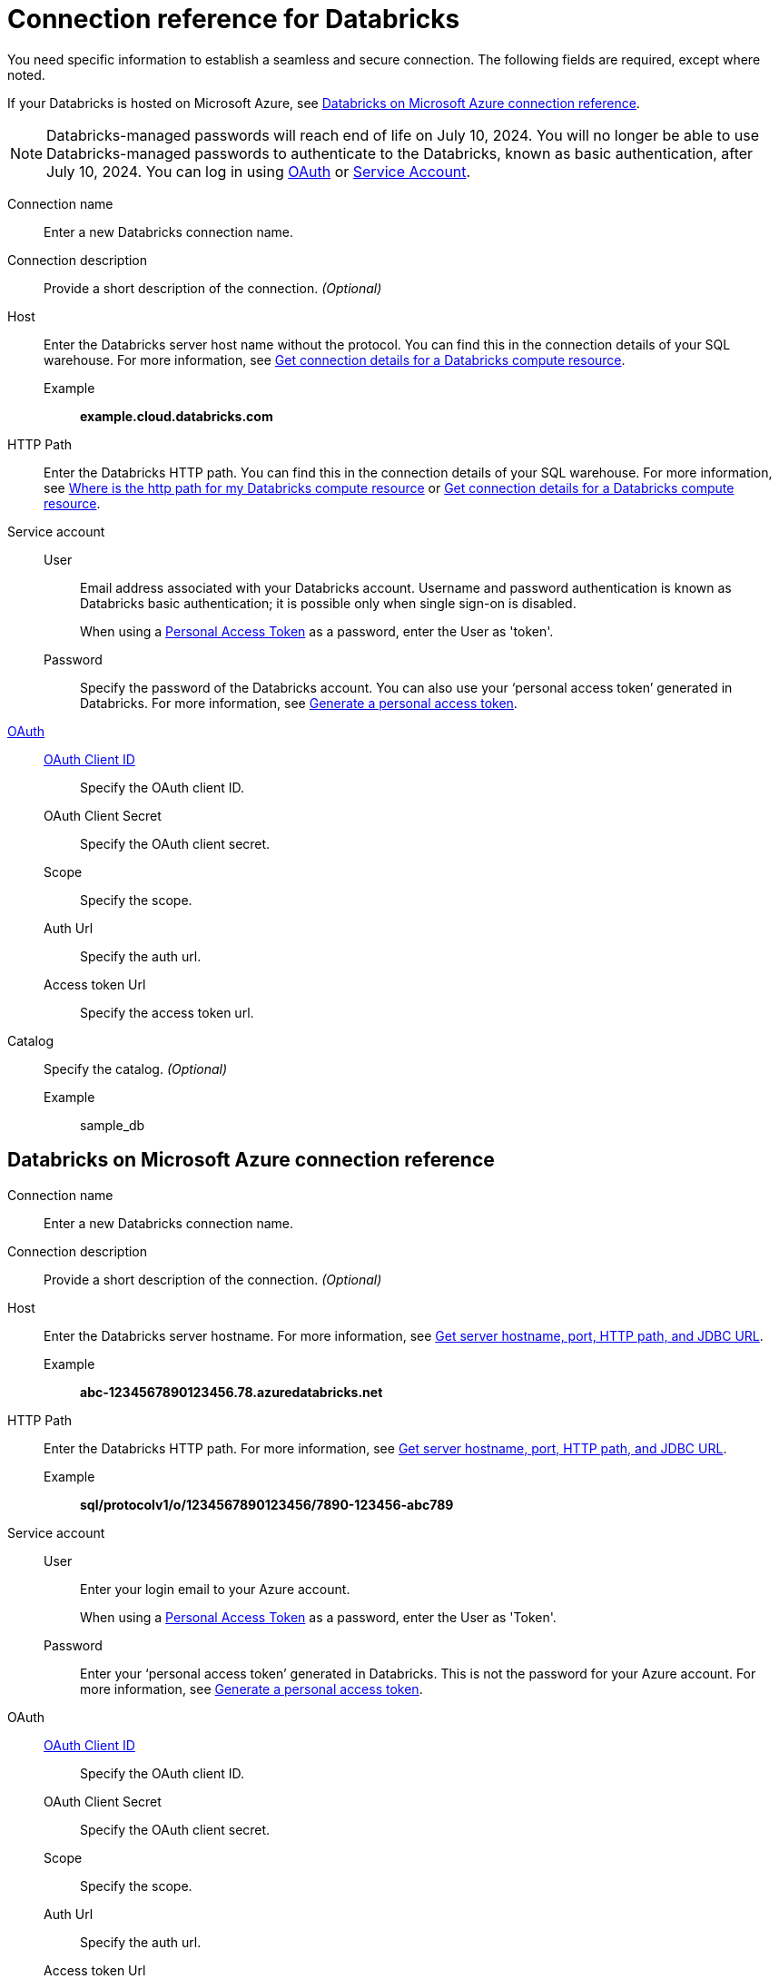 = Connection reference for {connection}
:last_updated: 6/7/2022
:linkattrs:
:page-layout: default-cloud
:page-aliases: /admin/ts-cloud/ts-cloud-embrace-databricks-connection-reference.adoc, /data-integrate/embrace/undefined/
:experimental:
:connection: Databricks
:description: Learn the specific information needed to establish a secure connection to Databricks.
:jira: SCAL-136661, SCAL-203358, SCAL-214983

You need specific information to establish a seamless and secure connection.
The following fields are required, except where noted.

If your {connection} is hosted on Microsoft Azure, see <<databricks-azure,{connection} on Microsoft Azure connection reference>>.

NOTE: Databricks-managed passwords will reach end of life on July 10, 2024. You will no longer be able to use Databricks-managed passwords to authenticate to the Databricks, known as basic authentication, after July 10, 2024. You can log in using xref:connections-databricks-oauth.adoc[OAuth] or xref:connections-databricks-reference.adoc#service-account[Service Account].

Connection name:: Enter a new {connection} connection name.
Connection description:: Provide a short description of the connection. _(Optional)_
[#databricks-reference-host]
Host:: Enter the {connection} server host name without the protocol. You can find this in the connection details of your SQL warehouse. For more information, see link:https://docs.databricks.com/en/integrations/compute-details.html[Get connection details for a Databricks compute resource].
Example;; *example.cloud.databricks.com*
HTTP Path:: Enter the {connection} HTTP path. You can find this in the connection details of your SQL warehouse. For more information, see link:https://community.thoughtspot.com/customers/s/article/Where-is-the-http-path-for-my-Databricks-compute-resource[Where is the http path for my Databricks compute resource] or link:https://docs.databricks.com/en/integrations/compute-details.html[Get connection details for a Databricks compute resource].
Service account::
User::: Email address associated with your {connection} account. Username and password authentication is known as Databricks basic authentication; it is possible only when single sign-on is disabled.
+
When using a link:https://docs.databricks.com/en/integrations/jdbc/authentication.html#databricks-personal-access-token[Personal Access Token] as a password, enter the User as 'token'.
Password::: Specify the password of the {connection} account. You can also use your '`personal access token`' generated in {connection}. For more information, see link:https://docs.microsoft.com/en-us/azure/databricks/dev-tools/api/latest/authentication#--generate-a-personal-access-token[Generate a personal access token^].
link:https://docs.databricks.com/en/integrations/enable-disable-oauth.html#enable-custom-app-ui[OAuth]::
xref:connections-databricks-oauth.adoc[OAuth Client ID]::: Specify the OAuth client ID.
OAuth Client Secret::: Specify the OAuth client secret.
Scope::: Specify the scope.
Auth Url::: Specify the auth url.
Access token Url::: Specify the access token url.
Catalog:: Specify the catalog. _(Optional)_
Example;; sample_db

[#databricks-azure]
== {connection} on Microsoft Azure connection reference

Connection name:: Enter a new {connection} connection name.
Connection description:: Provide a short description of the connection. _(Optional)_
Host:: Enter the {connection} server hostname.  For more information, see https://docs.microsoft.com/en-us/azure/databricks/integrations/bi/jdbc-odbc-bi#get-server-hostname-port-http-path-and-jdbc-url[Get server hostname, port, HTTP path, and JDBC URL^].
Example;; *abc-1234567890123456.78.azuredatabricks.net*
HTTP Path:: Enter the Databricks HTTP path.  For more information, see https://docs.microsoft.com/en-us/azure/databricks/integrations/bi/jdbc-odbc-bi#get-server-hostname-port-http-path-and-jdbc-url[Get server hostname, port, HTTP path, and JDBC URL^].
Example;; *sql/protocolv1/o/1234567890123456/7890-123456-abc789*
[#service-account]
Service account::
User::: Enter your login email to your Azure account.
+
When using a link:https://docs.databricks.com/en/integrations/jdbc/authentication.html#databricks-personal-access-token[Personal Access Token] as a password, enter the User as 'Token'.
Password::: Enter your '`personal access token`' generated in {connection}.
This is not the password for your Azure account. For more information, see link:https://docs.microsoft.com/en-us/azure/databricks/dev-tools/api/latest/authentication#--generate-a-personal-access-token[Generate a personal access token^].
OAuth::
xref:connections-databricks-oauth.adoc[OAuth Client ID]::: Specify the OAuth client ID.
OAuth Client Secret::: Specify the OAuth client secret.
Scope::: Specify the scope.
Auth Url::: Specify the auth url.
Access token Url::: Specify the access token url.
Catalog:: Specify the catalog. _(Optional)_
Example;; sample_db

== Limitation
ThoughtSpot does not support link:https://docs.databricks.com/en/integrations/jdbc/authentication.html#oauth-machine-to-machine-m2m-authentication[OAuth machine-to-machine authentication], also known as Service Principal and OAuth authentication.

'''
> **Related information**
>
> * xref:connections-databricks-add.adoc[Add a {connection} connection]
> * xref:connections-databricks-edit.adoc[Edit a {connection} connection]
> * xref:connections-databricks-remap.adoc[Remap a {connection} connection]
> * xref:connections-databricks-delete-table.adoc[Delete a table from a {connection} connection]
> * xref:connections-databricks-delete-table-dependencies.adoc[Delete a table with dependent objects]
> * xref:connections-databricks-delete.adoc[Delete a {connection} connection]
> * xref:connections-databricks-oauth.adoc[Configure OAuth for a {connection} connection]
> * xref:connections-databricks-oauth-aad.adoc[]
> * xref:connections-databricks-private-link.adoc[]
> * xref:connections-databricks-passthrough.adoc[]
> * xref:connections-databricks-best.adoc[]
